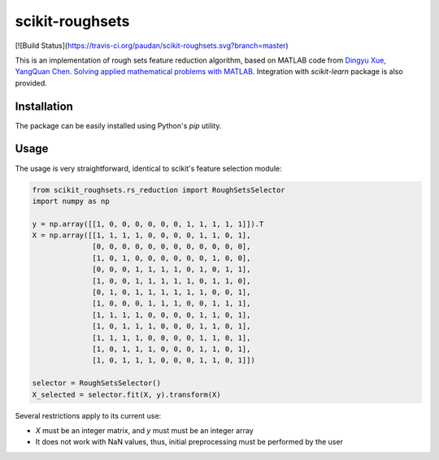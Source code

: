 scikit-roughsets
================

[![Build Status](https://travis-ci.org/paudan/scikit-roughsets.svg?branch=master)

This is an implementation of rough sets feature reduction algorithm, based on MATLAB code from
`Dingyu Xue, YangQuan Chen. Solving applied mathematical problems with MATLAB <https://books.google.lt/books?id=V4vulPEc29kC>`_. Integration with *scikit-learn* package is also provided.


Installation
------------

The package can be easily installed using Python's *pip* utility.

Usage
-----

The usage is very straightforward, identical to scikit's feature selection module:

.. code:: python

    from scikit_roughsets.rs_reduction import RoughSetsSelector
    import numpy as np

    y = np.array([[1, 0, 0, 0, 0, 0, 0, 1, 1, 1, 1, 1]]).T
    X = np.array([[1, 1, 1, 1, 0, 0, 0, 0, 1, 1, 0, 1],
                  [0, 0, 0, 0, 0, 0, 0, 0, 0, 0, 0, 0],
                  [1, 0, 1, 0, 0, 0, 0, 0, 0, 1, 0, 0],
                  [0, 0, 0, 1, 1, 1, 1, 0, 1, 0, 1, 1],
                  [1, 0, 0, 1, 1, 1, 1, 1, 0, 1, 1, 0],
                  [0, 1, 0, 1, 1, 1, 1, 1, 1, 0, 0, 1],
                  [1, 0, 0, 0, 1, 1, 1, 0, 0, 1, 1, 1],
                  [1, 1, 1, 1, 0, 0, 0, 0, 1, 1, 0, 1],
                  [1, 0, 1, 1, 1, 0, 0, 0, 1, 1, 0, 1],
                  [1, 1, 1, 1, 0, 0, 0, 0, 1, 1, 0, 1],
                  [1, 0, 1, 1, 1, 0, 0, 0, 1, 1, 0, 1],
                  [1, 0, 1, 1, 1, 0, 0, 0, 1, 1, 0, 1]])

    selector = RoughSetsSelector()
    X_selected = selector.fit(X, y).transform(X)

Several restrictions apply to its current use:

- *X* must be an integer matrix, and *y* must must be an integer array
- It does not work with NaN values, thus, initial preprocessing must be performed by the user
